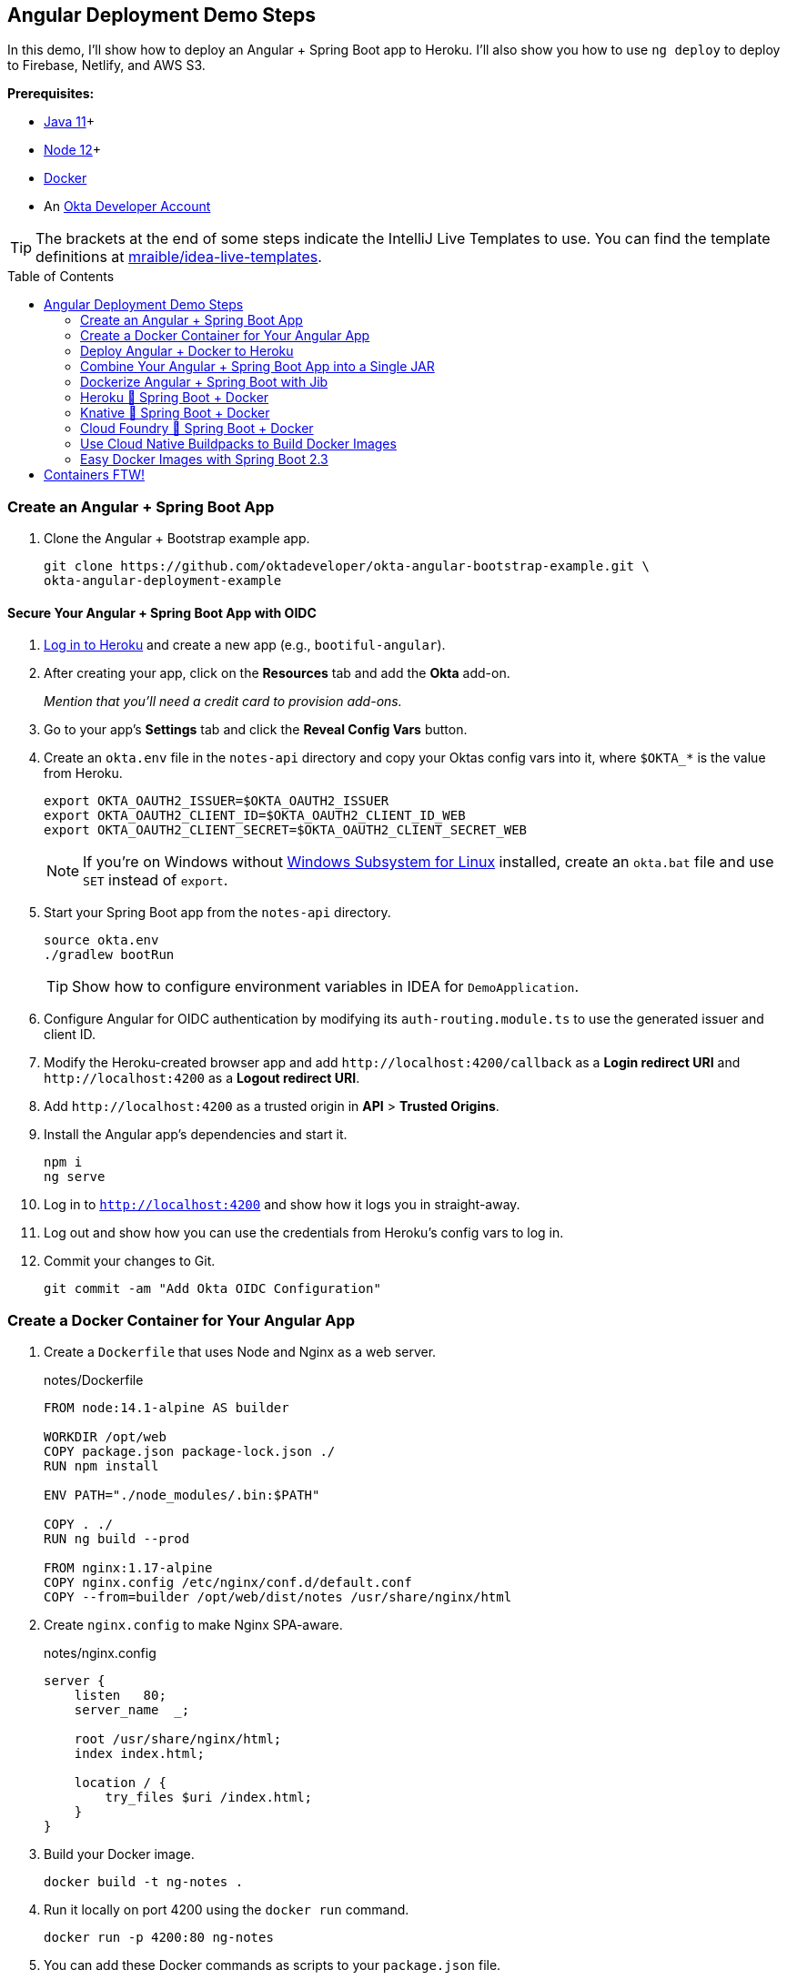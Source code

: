 :experimental:
// Define unicode for Apple Command key.
:commandkey: &#8984;
:toc: macro

== Angular Deployment Demo Steps

In this demo, I'll show how to deploy an Angular + Spring Boot app to Heroku. I'll also show you how to use `ng deploy` to deploy to Firebase, Netlify, and AWS S3.

**Prerequisites:**

* https://adoptopenjdk.net/[Java 11]+
* https://nodejs.org/[Node 12]+
* https://docs.docker.com/get-docker/[Docker]
* An https://developer.okta.com/signup/[Okta Developer Account]

TIP: The brackets at the end of some steps indicate the IntelliJ Live Templates to use. You can find the template definitions at https://github.com/mraible/idea-live-templates[mraible/idea-live-templates].

toc::[]

=== Create an Angular + Spring Boot App

. Clone the Angular + Bootstrap example app.
+
[source,shell]
----
git clone https://github.com/oktadeveloper/okta-angular-bootstrap-example.git \
okta-angular-deployment-example
----

==== Secure Your Angular + Spring Boot App with OIDC

. https://id.heroku.com/login[Log in to Heroku] and create a new app (e.g., `bootiful-angular`).

. After creating your app, click on the **Resources** tab and add the **Okta** add-on.
+
_Mention that you'll need a credit card to provision add-ons._

. Go to your app's **Settings** tab and click the **Reveal Config Vars** button.

. Create an `okta.env` file in the `notes-api` directory and copy your Oktas config vars into it, where `$OKTA_*` is the value from Heroku.
+
[source,shell]
----
export OKTA_OAUTH2_ISSUER=$OKTA_OAUTH2_ISSUER
export OKTA_OAUTH2_CLIENT_ID=$OKTA_OAUTH2_CLIENT_ID_WEB
export OKTA_OAUTH2_CLIENT_SECRET=$OKTA_OAUTH2_CLIENT_SECRET_WEB
----
+
NOTE: If you're on Windows without https://docs.microsoft.com/en-us/windows/wsl/install-win10[Windows Subsystem for Linux] installed, create an `okta.bat` file and use `SET` instead of `export`.

. Start your Spring Boot app from the `notes-api` directory.
+
[source,shell]
----
source okta.env
./gradlew bootRun
----
+
TIP: Show how to configure environment variables in IDEA for `DemoApplication`.

. Configure Angular for OIDC authentication by modifying its `auth-routing.module.ts` to use the generated issuer and client ID.

. Modify the Heroku-created browser app and add `\http://localhost:4200/callback` as a **Login redirect URI** and `\http://localhost:4200` as a **Logout redirect URI**.

. Add `\http://localhost:4200` as a trusted origin in **API** > **Trusted Origins**.

. Install the Angular app's dependencies and start it.
+
[source,shell]
----
npm i
ng serve
----

. Log in to `http://localhost:4200` and show how it logs you in straight-away.

. Log out and show how you can use the credentials from Heroku's config vars to log in.

. Commit your changes to Git.
+
[source,shell]
----
git commit -am "Add Okta OIDC Configuration"
----

=== Create a Docker Container for Your Angular App

. Create a `Dockerfile` that uses Node and Nginx as a web server.
+
[source,docker]
.notes/Dockerfile
----
FROM node:14.1-alpine AS builder

WORKDIR /opt/web
COPY package.json package-lock.json ./
RUN npm install

ENV PATH="./node_modules/.bin:$PATH"

COPY . ./
RUN ng build --prod

FROM nginx:1.17-alpine
COPY nginx.config /etc/nginx/conf.d/default.conf
COPY --from=builder /opt/web/dist/notes /usr/share/nginx/html
----

. Create `nginx.config` to make Nginx SPA-aware.
+
[source,config]
.notes/nginx.config
----
server {
    listen   80;
    server_name  _;

    root /usr/share/nginx/html;
    index index.html;

    location / {
        try_files $uri /index.html;
    }
}
----

. Build your Docker image.
+
[source,shell]
----
docker build -t ng-notes .
----

. Run it locally on port 4200 using the `docker run` command.
+
[source,shell]
----
docker run -p 4200:80 ng-notes
----

. You can add these Docker commands as scripts to your `package.json` file.
+
[source,json]
----
"docker": "docker build -t ng-notes .",
"ng-notes": "docker run -p 4200:80 ng-notes"
----

NOTE: The `docker run` command will serve up the production version of the Angular app, which has its backend configured to point to `\https://bootiful-angular.herokuapp.com` on Heroku. You'll need to deploy your Spring Boot app to a similar public URL for Angular + Docker to work.

==== Deploy Spring Boot to Heroku

. Open a terminal and log in to your Heroku account.
+
[source,shell]
----
heroku login
----

. You should already have a Heroku app that you added Okta to. Let's use it for hosting Spring Boot. Run `heroku apps` and you'll see the one you created.
+
[source,shell]
----
heroku apps
----

. Associate your existing Git repo with the app on Heroku.
+
[source,shell]
----
heroku git:remote -a $APP_NAME
----

. Set the `APP_BASE` config variable to point to the `notes-api` directory and add buildpacks.
+
[source,shell]
----
heroku config:set APP_BASE=notes-api
heroku buildpacks:add https://github.com/lstoll/heroku-buildpack-monorepo
heroku buildpacks:add heroku/gradle
----

. Attach a PostgreSQL database to your app.
+
[source,shell]
----
heroku addons:create heroku-postgresql
----

. Override the `GRADLE_TASK` config var.
+
[source,shell]
----
heroku config:set GRADLE_TASK="bootJar -Pprod"
----

. Run the following command and remove `_WEB` from the two Okta variables that have it.
+
[source,shell]
----
heroku config:edit
----

. Deploy to Heroku.
+
[source,shell]
----
git push heroku master
----

. By default, JPA is configured to create your database schema each time. Change it to simply validate.
+
[source,shell]
----
heroku config:set SPRING_JPA_HIBERNATE_DDL_AUTO=validate --remote heroku
----

. Configure your Angular app to use your Heroku-deployed Spring Boot app for its production URL.
+
[source,typescript]
----
export const environment = {
  production: true,
  apiUrl: 'https://<your-heroku-app>.herokuapp.com'
};
----

. Add `\http://localhost:4200` as an allowed origin on Heroku.
+
[source,shell]
----
heroku config:set ALLOWED_ORIGINS=http://localhost:4200 --remote heroku
----

. Rebuild your Angular Docker container and run it.
+
[source,shell]
----
npm run docker
npm run ng-notes
----

. Open your browser to `http://localhost:4200`, log in, and confirm you can add notes.

=== Deploy Angular + Docker to Heroku

. If your project has a `Dockerfile`, you can deploy your app directly using the Heroku Container Registry!

. Make sure you're in the `notes` directory, then log in to Heroku's Container Registry.
+
[source,shell]
----
heroku container:login
----

. Create a new app.
+
[source,shell]
----
heroku create
----

. Add the Git URL as a new remote named `docker`.
+
[source,shell]
----
git remote add docker https://git.heroku.com/<your-app-name>.git
----

. Update `nginx.config` so it reads from a `$PORT` environment variable if it's set, otherwise default it to 80.
+
[source,config]
----
server {
    listen       ${PORT:-80};
    server_name  _;

    root /usr/share/nginx/html;
    index index.html;

    location / {
        try_files $$uri /index.html;
    }
}
----

. Update your `Dockerfile` so it uses https://github.com/a8m/envsubst[a8m/envsubst], which allows default variables.
+
[source,docker]
----
FROM node:14.1-alpine AS builder

WORKDIR /opt/web
COPY package.json package-lock.json ./
RUN npm install

ENV PATH="./node_modules/.bin:$PATH"

COPY . ./
RUN ng build --prod

FROM nginx:1.17-alpine
RUN apk --no-cache add curl
RUN curl -L https://github.com/a8m/envsubst/releases/download/v1.1.0/envsubst-`uname -s`-`uname -m` -o envsubst && \
    chmod +x envsubst && \
    mv envsubst /usr/local/bin
COPY ./nginx.config /etc/nginx/nginx.template
CMD ["/bin/sh", "-c", "envsubst < /etc/nginx/nginx.template > /etc/nginx/conf.d/default.conf && nginx -g 'daemon off;'"]
COPY --from=builder /opt/web/dist/notes /usr/share/nginx/html
----

. Then, push your Docker image to Heroku's Container Registry.
+
[source,shell]
----
heroku container:push web --remote docker
----

. Release the image of your app:
+
[source,shell]
----
heroku container:release web --remote docker
----

. And open the app in your browser:
+
[source,shell]
----
heroku open --remote docker
----

. Update your Spring Boot app to add your new app as an allowed origin.
+
[source,shell]
----
heroku config:edit --remote heroku
----

. You'll also need to add your app's URL to Okta as a valid redirect URI.

. Log in and show previously created note.

==== A-Rated Security Headers for Nginx in Docker

. Test your freshly-deployed Angular app with https://securityheaders.com/[securityheaders.com].

. Fix your score by modifying `nginx.config` to add security headers.
+
[source,config]
----
server {
    listen       ${PORT:-80};
    server_name  _;

    root /usr/share/nginx/html;
    index index.html;

    location / {
        try_files $$uri /index.html;
    }

    add_header Content-Security-Policy "default-src 'self'; script-src 'self' 'unsafe-eval'; style-src 'self' 'unsafe-inline'; img-src 'self' data:; font-src 'self' data:; frame-ancestors 'none'; connect-src 'self' https://*.okta.com";
    add_header Referrer-Policy "no-referrer, strict-origin-when-cross-origin";
    add_header Strict-Transport-Security "max-age=63072000; includeSubDomains";
    add_header X-Content-Type-Options nosniff;
    add_header X-Frame-Options DENY;
    add_header X-XSS-Protection "1; mode=block";
    add_header Feature-Policy "accelerometer 'none'; camera 'none'; microphone 'none'";
}
----

. Then, redeploy.
+
[source,shell]
----
heroku container:push web --remote docker
heroku container:release web --remote docker
----

. Test again. You should get an **A** this time!

=== Combine Your Angular + Spring Boot App into a Single JAR

Now I'll show you how to combine Angular + Spring Boot into a single JAR for production. It'll make it easier deploy because 1) single artifact, 2) no CORS, and 3) no access tokens stored in the browser.

==== Update Your Angular App’s Authentication Mechanism

. Create a new `AuthService` for gathering authentication information from Spring Boot.
+
====
[source,typescript]
.notes/src/app/shared/auth.service.ts
----
import { Injectable } from '@angular/core';
import { Location } from '@angular/common';
import { BehaviorSubject, Observable } from 'rxjs';
import { HttpClient, HttpHeaders } from '@angular/common/http';
import { environment } from '../../environments/environment';
import { User } from './user';
import { map } from 'rxjs/operators';

const headers = new HttpHeaders().set('Accept', 'application/json');

@Injectable({
  providedIn: 'root'
})
export class AuthService {
  $authenticationState = new BehaviorSubject<boolean>(false);

  constructor(private http: HttpClient, private location: Location) {
  }

  getUser(): Observable<User> {
    return this.http.get<User>(`${environment.apiUrl}/user`, {headers}).pipe(
      map((response: User) => {
        if (response !== null) {
          this.$authenticationState.next(true);
          return response;
        }
      })
    );
  }

  isAuthenticated(): Promise<boolean> {
    return this.getUser().toPromise().then((user: User) => { // <1>
      return user !== undefined;
    }).catch(() => {
      return false;
    })
  }

  login(): void {
    location.href =
      `${location.origin}${this.location.prepareExternalUrl('oauth2/authorization/okta')}`; // <2>
  }

  logout(): void {
    const redirectUri = `${location.origin}${this.location.prepareExternalUrl('/')}`;

    this.http.post(`${environment.apiUrl}/api/logout`, {}).subscribe((response: any) => { // <3>
      location.href = response.logoutUrl + '?id_token_hint=' + response.idToken
        + '&post_logout_redirect_uri=' + redirectUri;
    });
  }
}
----
<.> Talk to the `/users` endpoint to determine authenticated status. A username will be return if the user is logged in.
<.> When the user clicks a login button, redirect them to a Spring Security endpoint to do the OAuth dance.
<.> Logout using the `/api/logout` endpoint, which returns the Okta Logout API URL and a valid ID token.
====

. Create a `user.ts` file in the same directory.
+
[source,typescript]
----
export class User {
  sub: number;
  fullName: string;
}
----

. Update `app.component.ts` to use your new `AuthService`.
+
[source,typescript]
----
import { Component, OnInit } from '@angular/core';
import { AuthService } from './shared/auth.service';

@Component({
  selector: 'app-root',
  templateUrl: './app.component.html',
  styleUrls: ['./app.component.scss']
})
export class AppComponent implements OnInit {
  title = 'Notes';
  isAuthenticated: boolean;
  isCollapsed = true;

  constructor(public auth: AuthService) {
  }

  async ngOnInit() {
    this.isAuthenticated = await this.auth.isAuthenticated();
    this.auth.$authenticationState.subscribe(
      (isAuthenticated: boolean)  => this.isAuthenticated = isAuthenticated
    );
  }
}
----

. Change the buttons in `app.component.html` to reference the `auth` service.
+
[source,html]
----
<button *ngIf="!isAuthenticated" (click)="auth.login()"
        class="btn btn-outline-primary" id="login">Login</button>
<button *ngIf="isAuthenticated" (click)="auth.logout()"
        class="btn btn-outline-secondary" id="logout">Logout</button>
----

. Update `home.component.ts` to use `AuthService` too.
+
[source,typescript]
----
import { Component, OnInit } from '@angular/core';
import { AuthService } from '../shared/auth.service';

@Component({
  selector: 'app-home',
  templateUrl: './home.component.html',
  styleUrls: ['./home.component.scss']
})
export class HomeComponent implements OnInit {
  isAuthenticated: boolean;

  constructor(public auth: AuthService) {
  }

  async ngOnInit() {
    this.isAuthenticated = await this.auth.isAuthenticated();
  }
}
----

. Delete `notes/src/app/auth-routing.module.ts`.

. Modify `app.module.ts` to remove the `AuthRoutingModule` import, add `HomeComponent` as a declaration, and import `HttpClientModule`.
+
[source,typescript]
----
import { BrowserModule } from '@angular/platform-browser';
import { NgModule } from '@angular/core';

import { AppRoutingModule } from './app-routing.module';
import { AppComponent } from './app.component';
import { NoteModule } from './note/note.module';
import { NgbModule } from '@ng-bootstrap/ng-bootstrap';
import { HomeComponent } from './home/home.component';
import { HttpClientModule } from '@angular/common/http';

@NgModule({
  declarations: [
    AppComponent,
    HomeComponent
  ],
  imports: [
    BrowserModule,
    AppRoutingModule,
    HttpClientModule,
    NoteModule,
    NgbModule
  ],
  providers: [],
  bootstrap: [AppComponent]
})
export class AppModule { }
----

. Add the route for `HomeComponent` to `app-routing.module.ts`.
+
[source,typescript]
----
import { HomeComponent } from './home/home.component';

const routes: Routes = [
  { path: '', redirectTo: '/home', pathMatch: 'full' },
  {
    path: 'home',
    component: HomeComponent
  }
];
----

. Change both `environments.ts` and `environments.prod.ts` to use a blank `apiUrl`.
+
[source,typescript]
----
apiUrl: ''
----

. Create a `src/proxy.config.js` file to proxy requests to Spring Boot.
+
[source,javascript]
----
const PROXY_CONFIG = [
  {
    context: ['/user', '/api', '/oauth2', '/login'],
    target: 'http://localhost:8080',
    secure: false,
    logLevel: "debug"
  }
]

module.exports = PROXY_CONFIG;
----

. Add this file as a `proxyConfig` option in `angular.json`.
+
[source,json]
----
"serve": {
  "builder": "@angular-devkit/build-angular:dev-server",
  "options": {
    "browserTarget": "notes:build",
    "proxyConfig": "src/proxy.conf.js"
  },
  ...
},
----

. Remove Okta's Angular SDK and OktaDev Schematics from your Angular project.
+
[source,shell]
----
npm uninstall @okta/okta-angular @oktadev/schematics
----

==== Configure Spring Boot to Host an Angular SPA

In your Spring Boot app, you'll need to change a number of things.

- Build your Angular app when you pass in `-Pprod`
- Configure its routes so it's SPA-aware and routes all 404s to `index.html`
- Configure security settings to allow HTML, CSS, and JavaScript to be anonymously accessed

. Delete `HomeController.kt`. It's no longer needed since Angular will be served up at `/`.

. Create a `RouteController.kt` that routes all requests to `index.html`.
+
[source,kotlin]
.notes-api/src/main/kotlin/com/okta/developer/notes/RouteController.kt
----
package com.okta.developer.notes

import org.springframework.stereotype.Controller
import org.springframework.web.bind.annotation.RequestMapping
import javax.servlet.http.HttpServletRequest

@Controller
class RouteController {

    @RequestMapping(value = ["/{path:[^\\.]*}"])
    fun redirect(request: HttpServletRequest): String {
        return "forward:/"
    }
}
----

. Modify `SecurityConfiguration.kt` to allow anonymous access to static web files, the `/user` info endpoint, and to add additional security headers.
+
[source,kotlin]
----
package com.okta.developer.notes

import org.springframework.security.config.annotation.web.builders.HttpSecurity
import org.springframework.security.config.annotation.web.configuration.EnableWebSecurity
import org.springframework.security.config.annotation.web.configuration.WebSecurityConfigurerAdapter
import org.springframework.security.web.csrf.CookieCsrfTokenRepository
import org.springframework.security.web.header.writers.ReferrerPolicyHeaderWriter
import org.springframework.security.web.util.matcher.RequestMatcher

@EnableWebSecurity
class SecurityConfiguration : WebSecurityConfigurerAdapter() {

    override fun configure(http: HttpSecurity) {
        //@formatter:off
        http
            .authorizeRequests()
                .antMatchers("/**/*.{js,html,css}").permitAll()
                .antMatchers("/", "/user").permitAll()
                .anyRequest().authenticated()
                .and()
            .oauth2Login()
                .and()
            .oauth2ResourceServer().jwt()

        http.requiresChannel()
                .requestMatchers(RequestMatcher {
                    r -> r.getHeader("X-Forwarded-Proto") != null
                }).requiresSecure()

        http.csrf()
                .csrfTokenRepository(CookieCsrfTokenRepository.withHttpOnlyFalse())

        http.headers()
                .contentSecurityPolicy("script-src 'self'; report-to /csp-report-endpoint/")
                .and()
                .referrerPolicy(ReferrerPolicyHeaderWriter.ReferrerPolicy.SAME_ORIGIN)
                .and()
                .featurePolicy("accelerometer 'none'; camera 'none'; microphone 'none'")

        //@formatter:on
    }
}
----

. Update the `user()` method in `UserController.kt` to make `OidcUser` optional.
+
[source,kotlin]
----
@GetMapping("/user")
fun user(@AuthenticationPrincipal user: OidcUser?): OidcUser? {
    return user;
}
----

. Add a `LogoutController` that will handle expiring the session and logging out from Okta.
+
[source,kotlin]
----
package com.okta.developer.notes

import org.springframework.http.ResponseEntity
import org.springframework.security.core.annotation.AuthenticationPrincipal
import org.springframework.security.oauth2.client.registration.ClientRegistration
import org.springframework.security.oauth2.client.registration.ClientRegistrationRepository
import org.springframework.security.oauth2.core.oidc.OidcIdToken
import org.springframework.web.bind.annotation.PostMapping
import org.springframework.web.bind.annotation.RestController
import javax.servlet.http.HttpServletRequest

@RestController
class LogoutController(val clientRegistrationRepository: ClientRegistrationRepository) {

    val registration: ClientRegistration = clientRegistrationRepository.findByRegistrationId("okta");

    @PostMapping("/api/logout")
    fun logout(request: HttpServletRequest,
               @AuthenticationPrincipal(expression = "idToken") idToken: OidcIdToken): ResponseEntity<*> {
        val logoutUrl = this.registration.providerDetails.configurationMetadata["end_session_endpoint"]
        val logoutDetails: MutableMap<String, String> = HashMap()
        logoutDetails["logoutUrl"] = logoutUrl.toString()
        logoutDetails["idToken"] = idToken.tokenValue
        request.session.invalidate()
        return ResponseEntity.ok().body<Map<String, String>>(logoutDetails)
    }
}
----

. Modify `application*.properties` so the email is returned by `${principle.name}`.

[source,properties]
----
spring.security.oauth2.client.provider.okta.user-name-attribute=preferred_username
----

. Remove the `allowed.origins` property from both files too.

==== Modify Gradle to Build a Single JAR

. Import `NpmTask` and add the Node Gradle plugin to `build.gradle.kts`.
+
[source,kotlin]
----
import com.moowork.gradle.node.npm.NpmTask

plugins {
    ...
    id("com.github.node-gradle.node") version "2.2.3"
    ...
}
----

. Define the location of your Angular app and configuration for the Node plugin.
+
[source,kotlin]
----
val spa = "${projectDir}/../notes";

node {
    version = "12.16.2"
    nodeModulesDir = file(spa)
}
----

. Add a `buildWeb` task:
+
[source,kotlin]
----
val buildWeb = tasks.register<NpmTask>("buildNpm") {
    dependsOn(tasks.npmInstall)
    setNpmCommand("run", "build")
    setArgs(listOf("--", "--prod"))
    inputs.dir("${spa}/src")
    inputs.dir(fileTree("${spa}/node_modules").exclude("${spa}/.cache"))
    outputs.dir("${spa}/dist")
}
----

. Modify the `processRecources` task to build Angular when `-Pprod` is passed in.
+
[source,kotlin]
----
tasks.processResources {
    rename("application-${profile}.properties", "application.properties")
    if (profile == "prod") {
        dependsOn(buildWeb)
        from("${spa}/dist/notes") {
            into("static")
        }
    }
}
----

. Build both apps using `./gradlew bootJar -Pprod`.

. Run it with the following commands to ensure everything works.
+
[source,shell]
----
docker-compose -f src/main/docker/postgresql.yml up -d
java -jar build/libs/*.jar
----

=== Dockerize Angular + Spring Boot with Jib

. Add Jib's Gradle plugin for building Docker containers.
+
[source,kotlin]
----
plugins {
    ...
    id("com.google.cloud.tools.jib") version "2.2.0"
}
----

. Add Jib configuration to specify your image name and the active Spring profile.

[source,kotlin]
----
jib {
    to {
        image = "<your-username>/bootiful-angular"
    }
    container {
        environment = mapOf("SPRING_PROFILES_ACTIVE" to profile)
    }
}
----

. Build a Docker image with Jib.
+
[source,shell]
----
./gradlew jibDockerBuild -Pprod
----

==== Run Your Spring Boot Docker App with Docker Compose

. In theory, you should be able to run the following command to run your app.
+
[source,shell]
----
docker run --publish=8080:8080 <your-username>/bootiful-angular
----

. However, it won't work because there's no Okta environment variables specified. You could pass them in via the command line, but that's a pain. Docker Compose to the rescue!

. Copy `notes-api/okta.env` to `src/main/docker/.env` and change it to remove `export ` at the beginning of each line.

. Create `src/main/docker/app.yml`.
+
[source,yaml]
----
version: '2'
services:
  boot-app:
    image: <your-username>/bootiful-angular
    environment:
      - SPRING_DATASOURCE_URL=jdbc:postgresql://notes-postgresql:5432/notes
      - OKTA_OAUTH2_ISSUER=${OKTA_OAUTH2_ISSUER}
      - OKTA_OAUTH2_CLIENT_ID=${OKTA_OAUTH2_CLIENT_ID}
      - OKTA_OAUTH2_CLIENT_SECRET=${OKTA_OAUTH2_CLIENT_SECRET}
    ports:
      - 8080:8080
    depends_on:
      - notes-postgresql
  notes-postgresql:
    extends:
      file: postgresql.yml
      service: notes-postgresql
----

. Create a symlink in the `note-api` directory so you can run Docker Compose from there.

  ln -s src/main/docker/.env

. Start your Docker container.

  docker-compose -f src/main/docker/app.yml up

==== Deploy Your Spring Boot + Angular Container to Docker Hub

. [Create a Docker Hub account](https://hub.docker.com/signup) if you don't have one.

. Run `docker login` to log in to your account, then use the `jib` task to build *and* deploy your image.
+
[source,shell]
----
./gradlew jib -Pprod
----

. Rejoice in how Jib makes it so you don't need a `Dockerfile`!

=== Heroku 💜 Spring Boot + Docker

. To deploy as a container to Heroku, create a new app and add it as a Git remote.
+
[source,shell]
----
heroku create
git remote add jib https://git.heroku.com/<your-new-app>.git
----

. Add PostgreSQL to this app and configure it for Spring Boot using the following commands:

[source,shell]
----
heroku addons:create heroku-postgresql --remote jib
heroku config:get DATABASE_URL --remote jib
heroku config:set SPRING_DATASOURCE_URL=<value-after-@-from-last-command> --remote jib
heroku config:set SPRING_DATASOURCE_USERNAME=<username-value-from-last-command> --remote jib
heroku config:set SPRING_DATASOURCE_PASSWORD=<password-value-from-last-command> --remote jib
----

. Add Okta to your app.
+
[source,shell]
----
heroku addons:create okta --remote jib
----

. Modify the Okta environment variables to remove the `_WEB` on the two keys that have it.
+
[source,shell]
----
heroku config:edit --remote jib
----

. Run the commands below to deploy the image you deployed to Docker Hub.
+
[source,shell]
----
docker tag hub.docker.com/<your-username>/bootiful-angular registry.heroku.com/<heroku-app>/web
docker push registry.heroku.com/<heroku-app>/web
heroku container:release web --remote jib
----

. After it starts, set the JPA configuration so it only validates the schema.
+
[source,shell]
----
heroku config:set SPRING_JPA_HIBERNATE_DDL_AUTO=validate --remote jib
----

=== Knative 💙 Spring Boot + Docker

. Create a https://cloud.google.com/[Google Cloud account] and click **Get started for free**.

. Go to https://console.cloud.google.com/[Google Cloud Console] and create a new project.

. Click on the Terminal icon in the top right to open a Cloud Shell terminal for your project

. Enable Cloud and Container APIs:
+
[source,shell]
----
gcloud services enable \
  cloudapis.googleapis.com \
  container.googleapis.com \
  containerregistry.googleapis.com
----

. Then set your default zone and region:
+
[source,shell]
----
gcloud config set compute/zone us-central1-c
gcloud config set compute/region us-central1
----

. Create a Kubernetes cluster:

[source,shell]
----
gcloud beta container clusters create knative \
  --addons=HorizontalPodAutoscaling,HttpLoadBalancing \
  --machine-type=n1-standard-4 \
  --cluster-version=1.15 \
  --enable-stackdriver-kubernetes --enable-ip-alias \
  --enable-autoscaling --min-nodes=5 --num-nodes=5 --max-nodes=10 \
  --enable-autorepair \
  --scopes cloud-platform
----

. Set up a cluster administrator and install Istio.
+
[source,shell]
----
kubectl create clusterrolebinding cluster-admin-binding \
  --clusterrole=cluster-admin \
  --user=$(gcloud config get-value core/account)

kubectl apply -f \
https://github.com/knative/serving/raw/v0.14.0/third_party/istio-1.5.1/istio-crds.yaml

while [[ $(kubectl get crd gateways.networking.istio.io -o jsonpath='{.status.conditions[?(@.type=="Established")].status}') != 'True' ]]; do
  echo "Waiting on Istio CRDs"; sleep 1
done

kubectl apply -f \
https://github.com/knative/serving/raw/v0.14.0/third_party/istio-1.5.1/istio-minimal.yaml
----

. Install Knative:

[source,shell]
----
kubectl apply --selector knative.dev/crd-install=true -f \
 https://github.com/knative/serving/releases/download/v0.14.0/serving.yaml

kubectl apply -f \
 https://github.com/knative/serving/releases/download/v0.14.0/serving.yaml

while [[ $(kubectl get svc istio-ingressgateway -n istio-system \
  -o 'jsonpath={.status.loadBalancer.ingress[0].ip}') == '' ]]; do
  echo "Waiting on external IP"; sleep 1
done
----

. You'll need a domain to enable HTTPS, so set that up and point it to the cluster's IP address.
+
[source,shell]
----
export IP_ADDRESS=$(kubectl get svc istio-ingressgateway -n istio-system \
  -o 'jsonpath={.status.loadBalancer.ingress[0].ip}')
echo $IP_ADDRESS

kubectl apply -f - <<EOF
apiVersion: v1
kind: ConfigMap
metadata:
  name: config-domain
  namespace: knative-serving
data:
  $IP_ADDRESS.nip.io: ""
EOF
----

. Install **cert-manager** to automatically provision and manage TLS certificates in Kubernetes.
+
[source,shell]
----
kubectl apply --validate=false -f \
 https://github.com/jetstack/cert-manager/releases/download/v0.14.3/cert-manager.yaml

kubectl wait --for=condition=Available -n cert-manager deployments/cert-manager-webhook
----

. Configure Let's Encrypt for free TSL certificates.
+
[source,shell]
----
kubectl apply -f - <<EOF
apiVersion: cert-manager.io/v1alpha2
kind: ClusterIssuer
metadata:
  name: letsencrypt-http01-issuer
spec:
  acme:
    privateKeySecretRef:
      name: letsencrypt
    server: https://acme-v02.api.letsencrypt.org/directory
    solvers:
    - http01:
       ingress:
         class: istio
EOF

kubectl apply -f \
https://github.com/knative/serving/releases/download/v0.14.0/serving-cert-manager.yaml

kubectl apply -f - <<EOF
apiVersion: v1
kind: ConfigMap
metadata:
  name: config-certmanager
  namespace: knative-serving
data:
 issuerRef: |
    kind: ClusterIssuer
    name: letsencrypt-http01-issuer
EOF

kubectl apply -f - <<EOF
apiVersion: v1
kind: ConfigMap
metadata:
  name: config-network
  namespace: knative-serving
data:
  autoTLS: Enabled
  httpProtocol: Enabled
EOF
----

. Run the following command to deploy everything, but change the `<...>` placeholders to match your values first.

[source,shell]
----
kubectl apply -f - <<EOF
apiVersion: v1
kind: PersistentVolumeClaim
metadata:
  name: pgdata
  annotations:
    volume.alpha.kubernetes.io/storage-class: default
spec:
  accessModes: [ReadWriteOnce]
  resources:
    requests:
      storage: 1Gi
---
apiVersion: apps/v1beta1
kind: Deployment
metadata:
  name: postgres
spec:
  replicas: 1
  template:
    metadata:
      labels:
        service: postgres
    spec:
      containers:
        - name: postgres
          image: postgres:10.1
          ports:
            - containerPort: 5432
          env:
            - name: POSTGRES_DB
              value: bootiful-angular
            - name: POSTGRES_USER
              value: bootiful-angular
            - name: POSTGRES_PASSWORD
              value: <your-db-password>
          volumeMounts:
            - mountPath: /var/lib/postgresql/data
              name: pgdata
              subPath: data
      volumes:
        - name: pgdata
          persistentVolumeClaim:
            claimName: pgdata
---
apiVersion: v1
kind: Service
metadata:
  name: pgservice
spec:
  ports:
  - port: 5432
    name: pgservice
  clusterIP: None
  selector:
    service: postgres
---
apiVersion: serving.knative.dev/v1alpha1
kind: Service
metadata:
  name: bootiful-angular
spec:
  template:
    spec:
      containers:
        - image: <your-username>/bootiful-angular
          env:
          - name: SPRING_DATASOURCE_URL
            value: jdbc:postgresql://pgservice:5432/bootiful-angular
          - name: SPRING_DATASOURCE_USERNAME
            value: bootiful-angular
          - name: SPRING_DATASOURCE_PASSWORD
            value: <your-db-password>
          - name: OKTA_OAUTH2_ISSUER
            value: <your-okta-issuer>
          - name: OKTA_OAUTH2_CLIENT_ID
            value: <your-okta-client-id>
          - name: OKTA_OAUTH2_CLIENT_SECRET
            value: <your-okta-client-secret>
EOF
----

. Run the command below to change it so Hibernate doesn't try to recreate your schema on restart.
+
[source,shell]
----
kubectl apply -f - <<EOF
apiVersion: serving.knative.dev/v1alpha1
kind: Service
metadata:
  name: bootiful-angular
spec:
  template:
    spec:
      containers:
        - image: <your-username>/bootiful-angular
          env:
          - name: SPRING_DATASOURCE_URL
            value: jdbc:postgresql://pgservice:5432/bootiful-angular
          - name: SPRING_DATASOURCE_USERNAME
            value: bootiful-angular
          - name: SPRING_DATASOURCE_PASSWORD
            value: <your-db-password>
          - name: OKTA_OAUTH2_ISSUER
            value: <your-okta-issuer>
          - name: OKTA_OAUTH2_CLIENT_ID
            value: <your-okta-client-id>
          - name: OKTA_OAUTH2_CLIENT_SECRET
            value: <your-okta-client-secret>
          - name: SPRING_JPA_HIBERNATE_DDL_AUTO
            value: validate
EOF
----
// todo: try the above without specifying all values

. Verify your app is running, then add redirect URIs on Okta, and log in.

=== Cloud Foundry 💚 Spring Boot + Docker

. Create a https://run.pivotal.io/[Pivotal Web Services account].

. Install the https://docs.cloudfoundry.org/cf-cli/install-go-cli.html[Cloud Foundry CLI].

  brew install cloudfoundry/tap/cf-cli

. Enable Docker support:
+
[source,shell]
----
cf enable-feature-flag diego_docker
----

. Run the following commands, where `secure-notes` is a unique name for your app.
+
[source,shell]
----
cf login

# Deploy the image from Docker Hub
cf push -o <your-username>/bootiful-angular secure-notes

# Create a PostgreSQL instance
cf cs elephantsql turtle secure-notes-psql

# Bind the app to the PostgreSQL instance
cf bs secure-notes secure-notes-psql

# Display the credentials from the PostgreSQL instance
cf env secure-notes
----

. Set environment variables for connecting to PostgreSQL and Okta.s
+
[source,shell]
----
export APP_NAME=<your-app-name>
cf set-env $APP_NAME SPRING_DATASOURCE_DRIVER_CLASS_NAME org.postgresql.Driver
cf set-env $APP_NAME SPRING_DATASOURCE_URL <postgresql-jdbc-url>
cf set-env $APP_NAME SPRING_DATASOURCE_USERNAME <postgresql-username>
cf set-env $APP_NAME SPRING_DATASOURCE_PASSWORD <postgresql-passord>
cf set-env $APP_NAME OKTA_OAUTH2_ISSUER <your-okta-issuer>
cf set-env $APP_NAME OKTA_OAUTH2_CLIENT_ID <your-okta-client-id>
cf set-env $APP_NAME OKTA_OAUTH2_CLIENT_SECRET <your-okta-client-id>
cf restage $APP_NAME
----

. Your app, running in Docker, should now be available at `\http://<your-app-name>.cfapps.io`.

=== Use Cloud Native Buildpacks to Build Docker Images

https://buildpacks.io/[Cloud Native Buildpacks] is an initiative that was started by Pivotal and Heroku in early 2018. It has a https://github.com/buildpacks/pack[`pack` CLI] that allows you to build Docker images using buildpacks.

Unfortunately, `pack` doesn't have great support for monorepos (especially in sub-directories) yet. I was unable to make it work with this app structure.

Spring Boot 2.3 to the rescue!

=== Easy Docker Images with Spring Boot 2.3

https://spring.io/blog/2020/05/15/spring-boot-2-3-0-available-now[Spring Boot 2.3.0 is now available] and with it comes built-in Docker support. It leverages Cloud Native Buildpacks, just like the `pack` CLI.

Spring Boot's Maven and Gradle plugins both have new commands:

- `./mvnw spring-boot:build-image`
- `./gradlew bootBuildImage`

The https://paketo.io/[Paketo] Java buildpack is used by default to create images.

By default, Spring Boot will use your `$artifactId:$version` for the image name. That is, `notes-api:0.0.1-SNAPSHOT`. You can override this with an `--imageName` parameter.

. Build and run the image with the commands below.

[source,shell]
----
./gradlew bootBuildImage --imageName <your-username>/bootiful-angular -Pprod
docker-compose -f src/main/docker/app.yml up
----

. Open a browser to `http://localhost:8080`, log in, and add notes. Pretty neat, don't you think!? 😃

== Containers FTW!

⚡️ Find the code on GitHub: https://github.com/oktadeveloper/okta-angular-spring-boot-docker-example[@oktadeveloper/okta-angular-spring-boot-docker-example].

////
👀 Read the blog post: https://developer.okta.com/blog/2020/01/09/java-rest-api-showdown[Java REST API Showdown: Which is the Best Framework on the Market?].
////
